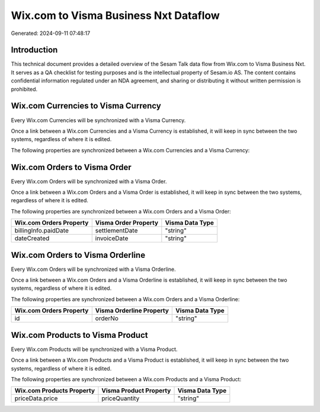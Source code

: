 ======================================
Wix.com to Visma Business Nxt Dataflow
======================================

Generated: 2024-09-11 07:48:17

Introduction
------------

This technical document provides a detailed overview of the Sesam Talk data flow from Wix.com to Visma Business Nxt. It serves as a QA checklist for testing purposes and is the intellectual property of Sesam.io AS. The content contains confidential information regulated under an NDA agreement, and sharing or distributing it without written permission is prohibited.

Wix.com Currencies to Visma Currency
------------------------------------
Every Wix.com Currencies will be synchronized with a Visma Currency.

Once a link between a Wix.com Currencies and a Visma Currency is established, it will keep in sync between the two systems, regardless of where it is edited.

The following properties are synchronized between a Wix.com Currencies and a Visma Currency:

.. list-table::
   :header-rows: 1

   * - Wix.com Currencies Property
     - Visma Currency Property
     - Visma Data Type


Wix.com Orders to Visma Order
-----------------------------
Every Wix.com Orders will be synchronized with a Visma Order.

Once a link between a Wix.com Orders and a Visma Order is established, it will keep in sync between the two systems, regardless of where it is edited.

The following properties are synchronized between a Wix.com Orders and a Visma Order:

.. list-table::
   :header-rows: 1

   * - Wix.com Orders Property
     - Visma Order Property
     - Visma Data Type
   * - billingInfo.paidDate
     - settlementDate
     - "string"
   * - dateCreated
     - invoiceDate
     - "string"


Wix.com Orders to Visma Orderline
---------------------------------
Every Wix.com Orders will be synchronized with a Visma Orderline.

Once a link between a Wix.com Orders and a Visma Orderline is established, it will keep in sync between the two systems, regardless of where it is edited.

The following properties are synchronized between a Wix.com Orders and a Visma Orderline:

.. list-table::
   :header-rows: 1

   * - Wix.com Orders Property
     - Visma Orderline Property
     - Visma Data Type
   * - id
     - orderNo
     - "string"


Wix.com Products to Visma Product
---------------------------------
Every Wix.com Products will be synchronized with a Visma Product.

Once a link between a Wix.com Products and a Visma Product is established, it will keep in sync between the two systems, regardless of where it is edited.

The following properties are synchronized between a Wix.com Products and a Visma Product:

.. list-table::
   :header-rows: 1

   * - Wix.com Products Property
     - Visma Product Property
     - Visma Data Type
   * - priceData.price
     - priceQuantity
     - "string"

